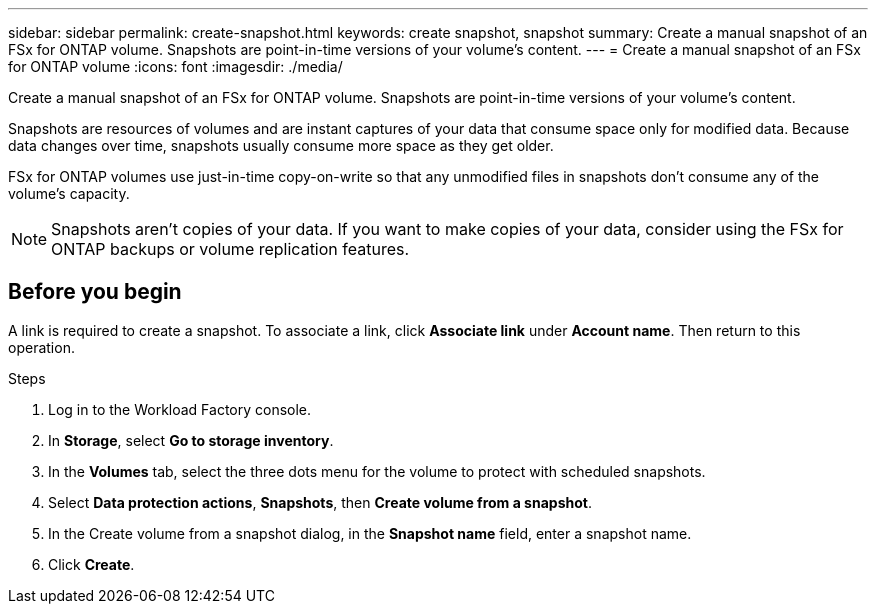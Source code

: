 ---
sidebar: sidebar
permalink: create-snapshot.html
keywords: create snapshot, snapshot 
summary: Create a manual snapshot of an FSx for ONTAP volume. Snapshots are point-in-time versions of your volume's content.
---
= Create a manual snapshot of an FSx for ONTAP volume
:icons: font
:imagesdir: ./media/

[.lead]
Create a manual snapshot of an FSx for ONTAP volume. Snapshots are point-in-time versions of your volume's content.

Snapshots are resources of volumes and are instant captures of your data that consume space only for modified data. Because data changes over time, snapshots usually consume more space as they get older. 

FSx for ONTAP volumes use just-in-time copy-on-write so that any unmodified files in snapshots don't consume any of the volume's capacity.

NOTE: Snapshots aren't copies of your data. If you want to make copies of your data, consider using the FSx for ONTAP backups or volume replication features. 

== Before you begin
A link is required to create a snapshot. To associate a link, click *Associate link* under *Account name*. Then return to this operation. 

.Steps
. Log in to the Workload Factory console. 
. In *Storage*, select *Go to storage inventory*. 
. In the *Volumes* tab, select the three dots menu for the volume to protect with scheduled snapshots. 
. Select *Data protection actions*, *Snapshots*, then *Create volume from a snapshot*. 
. In the Create volume from a snapshot dialog, in the *Snapshot name* field, enter a snapshot name. 
. Click *Create*. 
